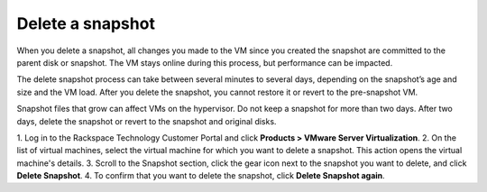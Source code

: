 .. _delete-a-snapshot:


=================
Delete a snapshot
=================


When you delete a snapshot, all changes you made to the VM since you
created the snapshot are committed to the parent disk or snapshot.
The VM stays online during this process, but performance can be impacted.

The delete snapshot process can take between several minutes
to several days, depending on the snapshot’s age and size and the
VM load. After you delete the snapshot, you cannot restore it or revert
to the pre-snapshot VM.

Snapshot files that grow can affect VMs on the hypervisor. Do not keep a
snapshot for more than two days. After two days, delete the snapshot or
revert to the snapshot and original disks.

1. Log in to the Rackspace Technology Customer Portal and click
**Products > VMware Server Virtualization**.
2. On the list of virtual machines, select the virtual machine for which
you want to delete a snapshot.
This action opens the virtual machine's details.
3. Scroll to the Snapshot section, click the gear icon next to the snapshot
you want to delete, and click **Delete Snapshot**.
4. To confirm that you want to delete the snapshot, click
**Delete Snapshot again**.
